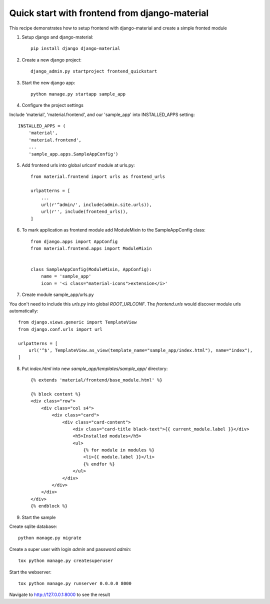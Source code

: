 ==============================================
Quick start with frontend from django-material
==============================================

This recipe demonstrates how to setup frontend with django-material
and create a simple fronted module


1. Setup django and django-material::

    pip install django django-material

2. Create a new django project::

    django_admin.py startproject frontend_quickstart


3. Start the new django app::

    python manage.py startapp sample_app

4. Configure the project settings

Include 'material', 'material.frontend', and our 'sample_app' into INSTALLED_APPS setting::

    INSTALLED_APPS = (
        'material',
        'material.frontend',
        ...
        'sample_app.apps.SampleAppConfig')

5. Add frontend urls into global urlconf module at urls.py::

    from material.frontend import urls as frontend_urls

    urlpatterns = [
        ...
        url(r'^admin/', include(admin.site.urls)),
        url(r'', include(frontend_urls)),
    ]


6. To mark application as frontend module add ModuleMixin to the SampleAppConfig class::

    from django.apps import AppConfig
    from material.frontend.apps import ModuleMixin


    class SampleAppConfig(ModuleMixin, AppConfig):
        name = 'sample_app'
        icon = '<i class="material-icons">extension</i>'

7. Create module sample_app/urls.py

You don't need to include this `urls.py` into global `ROOT_URLCONF`. The `frontend.urls` would discover module urls automatically::

    from django.views.generic import TemplateView
    from django.conf.urls import url

    urlpatterns = [
        url('^$', TemplateView.as_view(template_name="sample_app/index.html"), name="index"),
    ]

8. Put `index.html` into new `sample_app/templates/sample_app/` directory::

    {% extends 'material/frontend/base_module.html' %}

    {% block content %}
    <div class="row">
        <div class="col s4">
            <div class="card">
                <div class="card-content">
                    <div class="card-title black-text">{{ current_module.label }}</div>
                    <h5>Installed modules</h5>
                    <ul>
                        {% for module in modules %}
                        <li>{{ module.label }}</li>
                        {% endfor %}
                    </ul>
                </div>
            </div>
        </div>
    </div>
    {% endblock %}


9. Start the sample

Create sqlite database::

    python manage.py migrate

Create a super user with login `admin` and password `admin`::

    tox python manage.py createsuperuser

Start the webserver::

    tox python manage.py runserver 0.0.0.0 8000


Navigate to http://127.0.0.1:8000 to see the result
